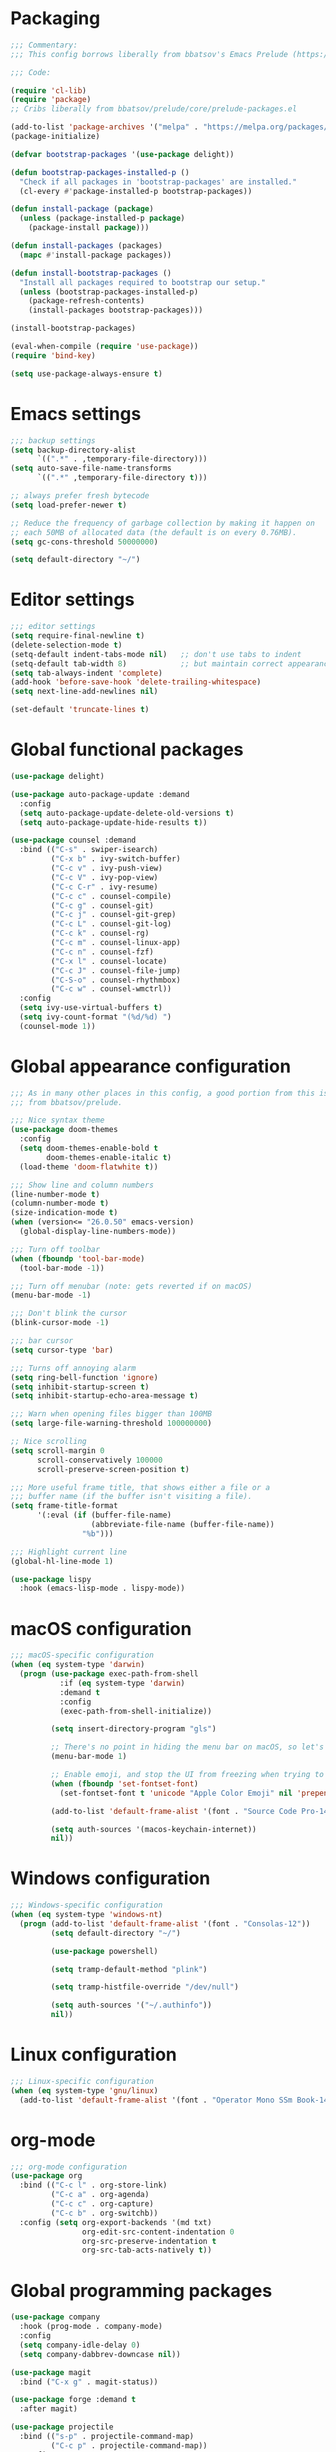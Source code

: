 * Packaging
#+begin_src emacs-lisp
;;; Commentary:
;;; This config borrows liberally from bbatsov's Emacs Prelude (https://github.com/bbatsov/prelude).

;;; Code:

(require 'cl-lib)
(require 'package)
;; Cribs liberally from bbatsov/prelude/core/prelude-packages.el

(add-to-list 'package-archives '("melpa" . "https://melpa.org/packages/") t)
(package-initialize)

(defvar bootstrap-packages '(use-package delight))

(defun bootstrap-packages-installed-p ()
  "Check if all packages in 'bootstrap-packages' are installed."
  (cl-every #'package-installed-p bootstrap-packages))

(defun install-package (package)
  (unless (package-installed-p package)
    (package-install package)))

(defun install-packages (packages)
  (mapc #'install-package packages))

(defun install-bootstrap-packages ()
  "Install all packages required to bootstrap our setup."
  (unless (bootstrap-packages-installed-p)
    (package-refresh-contents)
    (install-packages bootstrap-packages)))

(install-bootstrap-packages)

(eval-when-compile (require 'use-package))
(require 'bind-key)

(setq use-package-always-ensure t)
#+end_src

* Emacs settings
#+begin_src emacs-lisp
;;; backup settings
(setq backup-directory-alist
      `((".*" . ,temporary-file-directory)))
(setq auto-save-file-name-transforms
      `((".*" ,temporary-file-directory t)))

;; always prefer fresh bytecode
(setq load-prefer-newer t)

;; Reduce the frequency of garbage collection by making it happen on
;; each 50MB of allocated data (the default is on every 0.76MB).
(setq gc-cons-threshold 50000000)

(setq default-directory "~/")
#+end_src

* Editor settings
#+begin_src emacs-lisp
;;; editor settings
(setq require-final-newline t)
(delete-selection-mode t)
(setq-default indent-tabs-mode nil)   ;; don't use tabs to indent
(setq-default tab-width 8)            ;; but maintain correct appearance
(setq tab-always-indent 'complete)
(add-hook 'before-save-hook 'delete-trailing-whitespace)
(setq next-line-add-newlines nil)

(set-default 'truncate-lines t)
#+end_src

* Global functional packages
#+begin_src emacs-lisp
(use-package delight)

(use-package auto-package-update :demand
  :config
  (setq auto-package-update-delete-old-versions t)
  (setq auto-package-update-hide-results t))

(use-package counsel :demand
  :bind (("C-s" . swiper-isearch)
         ("C-x b" . ivy-switch-buffer)
         ("C-c v" . ivy-push-view)
         ("C-c V" . ivy-pop-view)
         ("C-c C-r" . ivy-resume)
         ("C-c c" . counsel-compile)
         ("C-c g" . counsel-git)
         ("C-c j" . counsel-git-grep)
         ("C-c L" . counsel-git-log)
         ("C-c k" . counsel-rg)
         ("C-c m" . counsel-linux-app)
         ("C-c n" . counsel-fzf)
         ("C-x l" . counsel-locate)
         ("C-c J" . counsel-file-jump)
         ("C-S-o" . counsel-rhythmbox)
         ("C-c w" . counsel-wmctrl))
  :config
  (setq ivy-use-virtual-buffers t)
  (setq ivy-count-format "(%d/%d) ")
  (counsel-mode 1))
#+end_src

* Global appearance configuration
#+begin_src emacs-lisp
;;; As in many other places in this config, a good portion from this is
;;; from bbatsov/prelude.

;;; Nice syntax theme
(use-package doom-themes
  :config
  (setq doom-themes-enable-bold t
        doom-themes-enable-italic t)
  (load-theme 'doom-flatwhite t))

;;; Show line and column numbers
(line-number-mode t)
(column-number-mode t)
(size-indication-mode t)
(when (version<= "26.0.50" emacs-version)
  (global-display-line-numbers-mode))

;;; Turn off toolbar
(when (fboundp 'tool-bar-mode)
  (tool-bar-mode -1))

;;; Turn off menubar (note: gets reverted if on macOS)
(menu-bar-mode -1)

;;; Don't blink the cursor
(blink-cursor-mode -1)

;;; bar cursor
(setq cursor-type 'bar)

;;; Turns off annoying alarm
(setq ring-bell-function 'ignore)
(setq inhibit-startup-screen t)
(setq inhibit-startup-echo-area-message t)

;;; Warn when opening files bigger than 100MB
(setq large-file-warning-threshold 100000000)

;; Nice scrolling
(setq scroll-margin 0
      scroll-conservatively 100000
      scroll-preserve-screen-position t)

;;; More useful frame title, that shows either a file or a
;;; buffer name (if the buffer isn't visiting a file).
(setq frame-title-format
      '(:eval (if (buffer-file-name)
                  (abbreviate-file-name (buffer-file-name))
                "%b")))

;;; Highlight current line
(global-hl-line-mode 1)
#+end_src

#+begin_src emacs-lisp
(use-package lispy
  :hook (emacs-lisp-mode . lispy-mode))

#+end_src

* macOS configuration
#+begin_src emacs-lisp
;;; macOS-specific configuration
(when (eq system-type 'darwin)
  (progn (use-package exec-path-from-shell
           :if (eq system-type 'darwin)
           :demand t
           :config
           (exec-path-from-shell-initialize))

         (setq insert-directory-program "gls")

         ;; There's no point in hiding the menu bar on macOS, so let's not do it
         (menu-bar-mode 1)

         ;; Enable emoji, and stop the UI from freezing when trying to display them.
         (when (fboundp 'set-fontset-font)
           (set-fontset-font t 'unicode "Apple Color Emoji" nil 'prepend))

         (add-to-list 'default-frame-alist '(font . "Source Code Pro-14"))

         (setq auth-sources '(macos-keychain-internet))
         nil))
#+end_src

* Windows configuration
#+begin_src emacs-lisp
;;; Windows-specific configuration
(when (eq system-type 'windows-nt)
  (progn (add-to-list 'default-frame-alist '(font . "Consolas-12"))
         (setq default-directory "~/")

         (use-package powershell)

         (setq tramp-default-method "plink")

         (setq tramp-histfile-override "/dev/null")

         (setq auth-sources '("~/.authinfo"))
         nil))
#+end_src

* Linux configuration
#+begin_src emacs-lisp
;;; Linux-specific configuration
(when (eq system-type 'gnu/linux)
  (add-to-list 'default-frame-alist '(font . "Operator Mono SSm Book-14")))
#+end_src

* org-mode
  #+begin_src emacs-lisp
;;; org-mode configuration
(use-package org
  :bind (("C-c l" . org-store-link)
         ("C-c a" . org-agenda)
         ("C-c c" . org-capture)
         ("C-c b" . org-switchb))
  :config (setq org-export-backends '(md txt)
                org-edit-src-content-indentation 0
                org-src-preserve-indentation t
                org-src-tab-acts-natively t))
  #+end_src
* Global programming packages
#+begin_src emacs-lisp
(use-package company
  :hook (prog-mode . company-mode)
  :config
  (setq company-idle-delay 0)
  (setq company-dabbrev-downcase nil))

(use-package magit
  :bind ("C-x g" . magit-status))

(use-package forge :demand t
  :after magit)

(use-package projectile
  :bind (("s-p" . projectile-command-map)
         ("C-c p" . projectile-command-map))
  :config
  (projectile-mode t))

(use-package csv-mode)

(use-package yasnippet
  :hook (prog-mode . yas-minor-mode)
  :config
  (yas-reload-all))

(use-package rainbow-delimiters
  :hook (prog-mode . rainbow-delimiters-mode))

(use-package yasnippet-snippets)

(use-package eglot
  :hook ((rust-mode . eglot-ensure)
         (elixir-mode . eglot-ensure))
  :config
  (add-to-list 'eglot-server-programs '(elixir-mode "~/.emacs.d/elixir_ls/language_server.sh")))
#+end_src

* OCaml configuration
#+begin_src emacs-lisp
;;; OCaml configuration
(use-package tuareg
  :bind ("C-c C-s" . utop)
  :config
  (setq compile-command "opam config exec corebuild "))

(use-package merlin
  :after company-mode
  :hook (tuareg-mode . merlin-mode)
  :config
  (setq merlin-error-after-save nil)
  (add-to-list 'company-backends 'merlin-company-backend)
  (flycheck-ocaml-setup))

(use-package flycheck-ocaml)

(use-package utop
  :hook (tuareg-mode . utop-minor-mode)
  :config
  (setq utop-command "opam config exec utop -- -emacs"))

(use-package dune)
#+end_src

* Language major modes
#+begin_src emacs-lisp
;;; .NET configuration
(use-package csharp-mode)

(use-package fsharp-mode)

;;; Proof General configuration
(use-package proof-general
  :no-require t)

;;; Rust configuration
(use-package rust-mode)

;;; Python configuration
(use-package elpy
  :init
  (elpy-enable))

(use-package git-commit)

(use-package server
  :config (or (server-running-p) (server-mode)))

(use-package elixir-mode
  :init
  (add-hook 'elixir-mode-hook
            (lambda () (add-hook 'before-save-hook 'elixir-format nil t))))

(use-package web-mode
  :mode
  "\\.html?\\'"
  "\\.eex\\'"
  "\\.[jt]sx?\\'"
  "\\.s?css\\'"
  :config
  (setq web-mode-markup-indent-offset 2)
  (setq web-mode-css-indent-offset 2)
  (setq web-mode-code-indent-offset 2))

(use-package dash-at-point)

(use-package dockerfile-mode)

(use-package company-quickhelp
  :config (company-quickhelp-mode))

(global-git-commit-mode t)

(use-package erlang
  :init
  (setq erlang-root-dir "/usr/local/lib/erlang")
  (setq exec-path (cons "/usr/local/lib/erlang/bin" exec-path))
  (setq erlang-compile-extra-opts '(debug_info))
  :config
  (require 'erlang-start))

(use-package dtrace-script-mode
  :mode "\\.d\\'")

(use-package haskell-mode)

(use-package kotlin-mode)
#+end_src
